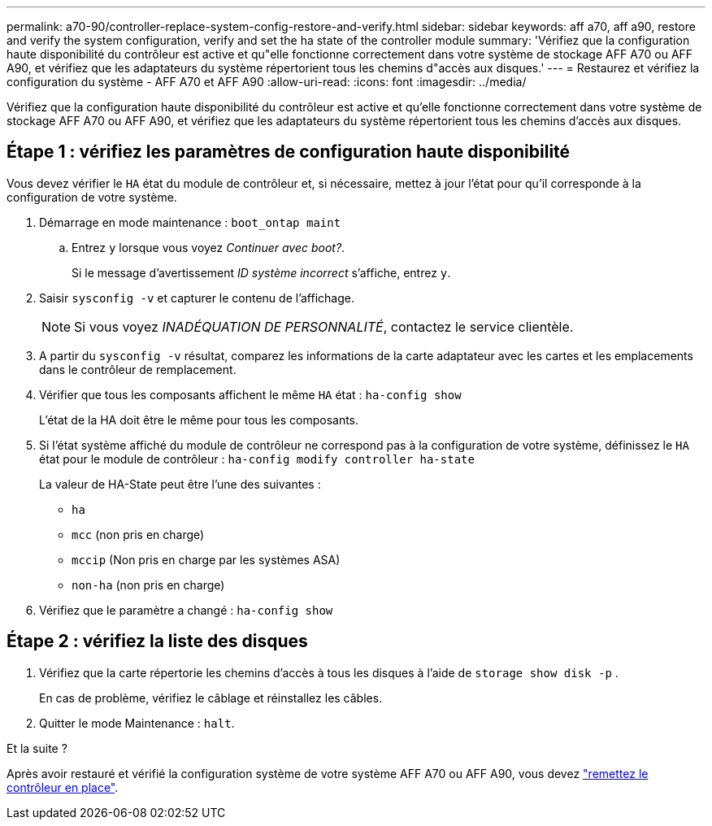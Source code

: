 ---
permalink: a70-90/controller-replace-system-config-restore-and-verify.html 
sidebar: sidebar 
keywords: aff a70, aff a90, restore and verify the system configuration, verify and set the ha state of the controller module 
summary: 'Vérifiez que la configuration haute disponibilité du contrôleur est active et qu"elle fonctionne correctement dans votre système de stockage AFF A70 ou AFF A90, et vérifiez que les adaptateurs du système répertorient tous les chemins d"accès aux disques.' 
---
= Restaurez et vérifiez la configuration du système - AFF A70 et AFF A90
:allow-uri-read: 
:icons: font
:imagesdir: ../media/


[role="lead"]
Vérifiez que la configuration haute disponibilité du contrôleur est active et qu'elle fonctionne correctement dans votre système de stockage AFF A70 ou AFF A90, et vérifiez que les adaptateurs du système répertorient tous les chemins d'accès aux disques.



== Étape 1 : vérifiez les paramètres de configuration haute disponibilité

Vous devez vérifier le `HA` état du module de contrôleur et, si nécessaire, mettez à jour l'état pour qu'il corresponde à la configuration de votre système.

. Démarrage en mode maintenance : `boot_ontap maint`
+
.. Entrez `y` lorsque vous voyez _Continuer avec boot?_.
+
Si le message d'avertissement _ID système incorrect_ s'affiche, entrez `y`.



. Saisir `sysconfig -v` et capturer le contenu de l'affichage.
+

NOTE: Si vous voyez _INADÉQUATION DE PERSONNALITÉ_, contactez le service clientèle.

. A partir du `sysconfig -v` résultat, comparez les informations de la carte adaptateur avec les cartes et les emplacements dans le contrôleur de remplacement.
. Vérifier que tous les composants affichent le même `HA` état : `ha-config show`
+
L'état de la HA doit être le même pour tous les composants.

. Si l'état système affiché du module de contrôleur ne correspond pas à la configuration de votre système, définissez le `HA` état pour le module de contrôleur : `ha-config modify controller ha-state`
+
La valeur de HA-State peut être l'une des suivantes :

+
** `ha`
** `mcc` (non pris en charge)
** `mccip` (Non pris en charge par les systèmes ASA)
** `non-ha` (non pris en charge)


. Vérifiez que le paramètre a changé : `ha-config show`




== Étape 2 : vérifiez la liste des disques

. Vérifiez que la carte répertorie les chemins d'accès à tous les disques à l'aide de `storage show disk -p` .
+
En cas de problème, vérifiez le câblage et réinstallez les câbles.

. Quitter le mode Maintenance : `halt`.


.Et la suite ?
Après avoir restauré et vérifié la configuration système de votre système AFF A70 ou AFF A90, vous devez link:controller-replace-recable-reassign-disks.html["remettez le contrôleur en place"].
